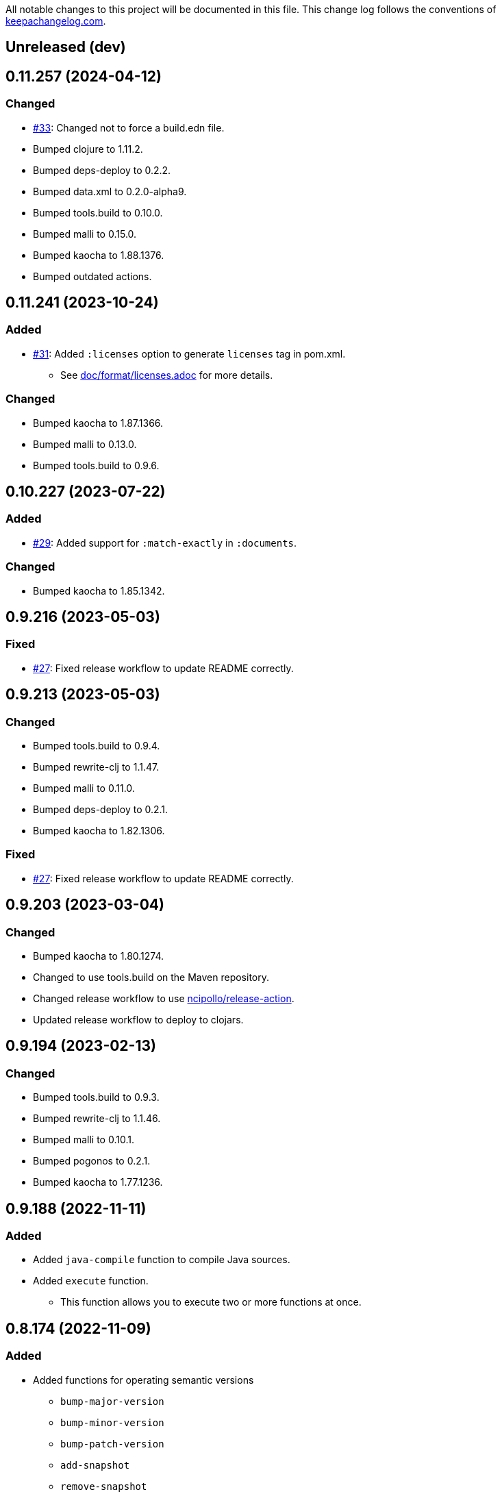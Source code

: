 All notable changes to this project will be documented in this file. This change log follows the conventions of http://keepachangelog.com/[keepachangelog.com].

== Unreleased (dev)

== 0.11.257 (2024-04-12)
// {{{
=== Changed
* https://github.com/liquidz/build.edn/pull/33[#33]: Changed not to force a build.edn file.
* Bumped clojure to 1.11.2.
* Bumped deps-deploy to 0.2.2.
* Bumped data.xml to 0.2.0-alpha9.
* Bumped tools.build to 0.10.0.
* Bumped malli to 0.15.0.
* Bumped kaocha to 1.88.1376.
* Bumped outdated actions.
// }}}

== 0.11.241 (2023-10-24)
// {{{
=== Added
* https://github.com/liquidz/build.edn/pull/31[#31]: Added `:licenses` option to generate `licenses` tag in pom.xml.
** See link:./doc/format/licenses.adoc[doc/format/licenses.adoc] for more details.

=== Changed
* Bumped kaocha to 1.87.1366.
* Bumped malli to 0.13.0.
* Bumped tools.build to 0.9.6.
// }}}

== 0.10.227 (2023-07-22)
// {{{
=== Added
* https://github.com/liquidz/build.edn/pull/29[#29]: Added support for `:match-exactly` in `:documents`.

=== Changed
* Bumped kaocha to 1.85.1342.
// }}}

== 0.9.216 (2023-05-03)
// {{{
=== Fixed
* https://github.com/liquidz/build.edn/issues/27[#27]: Fixed release workflow to update README correctly.
// }}}

== 0.9.213 (2023-05-03)
// {{{
=== Changed
* Bumped tools.build to 0.9.4.
* Bumped rewrite-clj to 1.1.47.
* Bumped malli to 0.11.0.
* Bumped deps-deploy to 0.2.1.
* Bumped kaocha to 1.82.1306.

=== Fixed
* https://github.com/liquidz/build.edn/issues/27[#27]: Fixed release workflow to update README correctly.
// }}}

== 0.9.203 (2023-03-04)
// {{{
=== Changed
* Bumped kaocha to 1.80.1274.
* Changed to use tools.build on the Maven repository.
* Changed release workflow to use https://github.com/ncipollo/release-action[ncipollo/release-action].
* Updated release workflow to deploy to clojars.
// }}}

== 0.9.194 (2023-02-13)
// {{{
=== Changed
* Bumped tools.build to 0.9.3.
* Bumped rewrite-clj to 1.1.46.
* Bumped malli to 0.10.1.
* Bumped pogonos to 0.2.1.
* Bumped kaocha to 1.77.1236.
// }}}

== 0.9.188 (2022-11-11)
// {{{
=== Added
* Added `java-compile` function to compile Java sources.
* Added `execute` function.
** This function allows you to execute two or more functions at once.
// }}}

== 0.8.174 (2022-11-09)
// {{{
=== Added
* Added functions for operating semantic versions
** `bump-major-version`
** `bump-minor-version`
** `bump-patch-version`
** `add-snapshot`
** `remove-snapshot`

=== Changed
* Bumped malli to 0.9.2.
* Bumped tools.build to 0.8.4.
* Bumped kaocha to 1.71.1119.
// }}}

== 0.8.162 (2022-10-15)
// {{{
=== Added
* Added `keep-indent?` option for `documents` setting.
** See link:./doc/format/documents.adoc[doc/format/documents.adoc] for more details.

=== Changed
* Bumped kaocha to 1.70.1086.
* Bumped data.xml to 0.2.0-alpha8.
* https://github.com/liquidz/build.edn/issues/19[#19]: Updated not to use `::set-output` which is deprecated.
** https://github.blog/changelog/2022-10-11-github-actions-deprecating-save-state-and-set-output-commands/
// }}}

== 0.7.145 (2022-07-30)
// {{{
=== Changed
* Updated `lint` function to output results more readable.
// }}}

== 0.7.141 (2022-07-30)
// {{{
=== Added
* Added `pom` option for `pom` function.
** Added `no-clojure-itself?` option in `pom`.

=== Changed
* (BREAKING) Moved `scm` option to under `pom` option.

=== Fixed
* Fixed `lint` function to work correctly.
// }}}

== 0.6.131 (2022-07-28)
// {{{
=== Added
* Added `skip-compiling-dirs` option for `uberjar` function.

=== Changed
* Bumped kaocha to 1.69.1069.

=== Fixed
* https://github.com/liquidz/build.edn/issues/14[#14]: Renamed `source-dir` option to `source-dirs`.
** The original `source-dir` option was not used.
// }}}

== 0.5.116 (2022-07-01)
// {{{
=== Added
* Added `create` action for `update-documents` function.

=== Changed
* Bumped tools.build to v0.8.3.
* Bumped malli to 0.8.9.
// }}}

== 0.4.107 (2022-06-25)
// {{{
=== Added
* Added variables named `{{version/major}}`, `{{version/minor}}` and `{{version/patch}}`.
** These variables are available when the vesion number is semantic versioning.
* https://github.com/liquidz/build.edn/issues/10[#10]: Added support for the `description` tag in pom.xml.

=== Changed
* Bumped malli to 0.8.8.
* Bumped kaocha to 1.68.1059.
// }}}

== 0.3.90 (2022-06-01)
// {{{
=== Changed
* https://github.com/liquidz/build.edn/issues/1[#1]: Updated `:scm` to be able to collect from `.git/config` automatically.
** Of course, you can overwrite it from `build.edn` file if you want.
// }}}

== 0.3.82 (2022-05-29)
// {{{
=== Added
* https://github.com/liquidz/build.edn/issues/3[#3]: Added `:deploy-repository` key to `build.edn` file.
** This setting manages remote Maven repository URLs and credentials.
** See link:./doc/deploy.adoc[doc/deploy.adoc] for more details.

=== Changed
* Updated `build.edn` file to be able to contain environmental variables.
** This feature is powered by https://github.com/juxt/aero[juxt/aero].
// }}}

== 0.2.63 (2022-05-23)
// {{{
=== Changed
* (BREAKING) Rename variables.
** `{{commit-count}}` -> `{{git/commit-count}}`
** `{{git-head-long-sha}}` -> `{{git/head-long-sha}}`
** `{{git-head-short-sha}}` -> `{{git/head-short-sha}}`
** `{{yyyy}}` -> `{{now/yyyy}}`
** `{{mm}}` -> `{{now/mm}}`
** `{{m}}` -> `{{now/m}}`
** `{{dd}}` -> `{{now/dd}}`
** `{{d}}` -> `{{now/d}}`

=== Removed
* (BREAKING) Removed `{{yyyy-mm-dd}}` variable.
// }}}

== 0.1.55 (2022-05-22)
// {{{
=== Added
* Added variables about dates.
** `yyyy`, `mm`, `m`, `dd` and `d`
// }}}

== 0.1.49 (2022-05-21)
// {{{
=== Fixed
* Fixed `update-documents` function not to remove newline at end of file.
// }}}

== 0.1.46 (2022-05-21)
// {{{
=== Added
* Added `update-documents` function.
* Added `lint` function.

=== Removed
* (BREAKING) Removed `tag-changelog` function.
// }}}

== 0.1.34 (2022-05-21)
// {{{
* First release
// }}}
